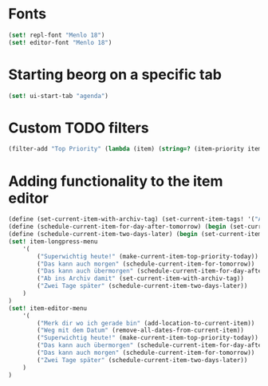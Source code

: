 * Fonts
#+begin_src scheme
(set! repl-font "Menlo 18")
(set! editor-font "Menlo 18")
#+end_src

* Starting beorg on a specific tab
#+begin_src scheme
(set! ui-start-tab "agenda")
#+end_src

* Custom TODO filters
#+begin_src scheme
(filter-add "Top Priority" (lambda (item) (string=? (item-priority item) "A")))
#+end_src

* Adding functionality to the item editor
#+begin_src scheme
(define (set-current-item-with-archiv-tag) (set-current-item-tags! '("Archiv")))
(define (schedule-current-item-for-day-after-tomorrow) (begin (set-current-item-scheduled! (date-adjust (current-date) 2 'days))))
(define (schedule-current-item-two-days-later) (begin (set-current-item-scheduled! (date-adjust (item-scheduled current-item) 2 'days))))
(set! item-longpress-menu 
	'(
		("Superwichtig heute!" (make-current-item-top-priority-today))
		("Das kann auch morgen" (schedule-current-item-for-tomorrow))
		("Das kann auch übermorgen" (schedule-current-item-for-day-after-tomorrow))
		("Ab ins Archiv damit" (set-current-item-with-archiv-tag))
		("Zwei Tage später" (schedule-current-item-two-days-later))
	)
)
(set! item-editor-menu
	'(
		("Merk dir wo ich gerade bin" (add-location-to-current-item))
		("Weg mit dem Datum" (remove-all-dates-from-current-item))
		("Superwichtig heute!" (make-current-item-top-priority-today))
		("Das kann auch übermorgen" (schedule-current-item-for-day-after-tomorrow))
		("Das kann auch morgen" (schedule-current-item-for-tomorrow))
		("Zwei Tage später" (schedule-current-item-two-days-later))
	)
)
#+end_src

